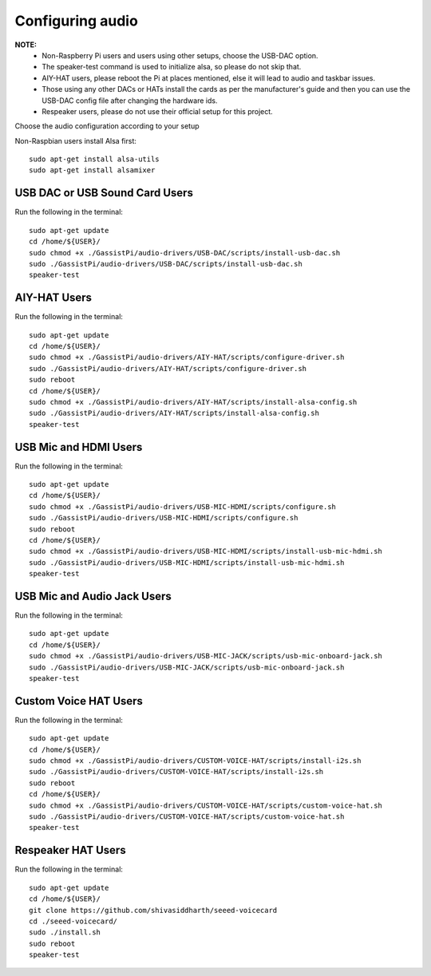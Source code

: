 =================
Configuring audio
=================

**NOTE:**
 - Non-Raspberry Pi users and users using other setups, choose the USB-DAC option.
 - The speaker-test command is used to initialize alsa, so please do not skip that.
 - AIY-HAT users, please reboot the Pi at places mentioned, else it will lead to audio and taskbar issues.
 - Those using any other DACs or HATs install the cards as per the manufacturer's guide and then you can use the USB-DAC config file after changing the hardware ids.
 - Respeaker users, please do not use their official setup for this project.

Choose the audio configuration according to your setup

Non-Raspbian users install Alsa first::

        sudo apt-get install alsa-utils
        sudo apt-get install alsamixer


USB DAC or USB Sound Card Users
-------------------------------
Run the following in the terminal::

     sudo apt-get update
     cd /home/${USER}/
     sudo chmod +x ./GassistPi/audio-drivers/USB-DAC/scripts/install-usb-dac.sh
     sudo ./GassistPi/audio-drivers/USB-DAC/scripts/install-usb-dac.sh
     speaker-test


AIY-HAT Users
---------------
Run the following in the terminal::

     sudo apt-get update
     cd /home/${USER}/
     sudo chmod +x ./GassistPi/audio-drivers/AIY-HAT/scripts/configure-driver.sh
     sudo ./GassistPi/audio-drivers/AIY-HAT/scripts/configure-driver.sh
     sudo reboot
     cd /home/${USER}/
     sudo chmod +x ./GassistPi/audio-drivers/AIY-HAT/scripts/install-alsa-config.sh
     sudo ./GassistPi/audio-drivers/AIY-HAT/scripts/install-alsa-config.sh
     speaker-test


USB Mic and HDMI Users
-------------------------
Run the following in the terminal::

      sudo apt-get update
      cd /home/${USER}/
      sudo chmod +x ./GassistPi/audio-drivers/USB-MIC-HDMI/scripts/configure.sh
      sudo ./GassistPi/audio-drivers/USB-MIC-HDMI/scripts/configure.sh
      sudo reboot
      cd /home/${USER}/
      sudo chmod +x ./GassistPi/audio-drivers/USB-MIC-HDMI/scripts/install-usb-mic-hdmi.sh
      sudo ./GassistPi/audio-drivers/USB-MIC-HDMI/scripts/install-usb-mic-hdmi.sh
      speaker-test


USB Mic and Audio Jack Users
------------------------------
Run the following in the terminal::

       sudo apt-get update
       cd /home/${USER}/
       sudo chmod +x ./GassistPi/audio-drivers/USB-MIC-JACK/scripts/usb-mic-onboard-jack.sh
       sudo ./GassistPi/audio-drivers/USB-MIC-JACK/scripts/usb-mic-onboard-jack.sh
       speaker-test


Custom Voice HAT Users
------------------------
Run the following in the terminal::

       sudo apt-get update
       cd /home/${USER}/
       sudo chmod +x ./GassistPi/audio-drivers/CUSTOM-VOICE-HAT/scripts/install-i2s.sh
       sudo ./GassistPi/audio-drivers/CUSTOM-VOICE-HAT/scripts/install-i2s.sh
       sudo reboot
       cd /home/${USER}/
       sudo chmod +x ./GassistPi/audio-drivers/CUSTOM-VOICE-HAT/scripts/custom-voice-hat.sh
       sudo ./GassistPi/audio-drivers/CUSTOM-VOICE-HAT/scripts/custom-voice-hat.sh
       speaker-test


Respeaker HAT Users
---------------------
Run the following in the terminal::

       sudo apt-get update
       cd /home/${USER}/
       git clone https://github.com/shivasiddharth/seeed-voicecard
       cd ./seeed-voicecard/
       sudo ./install.sh
       sudo reboot
       speaker-test
